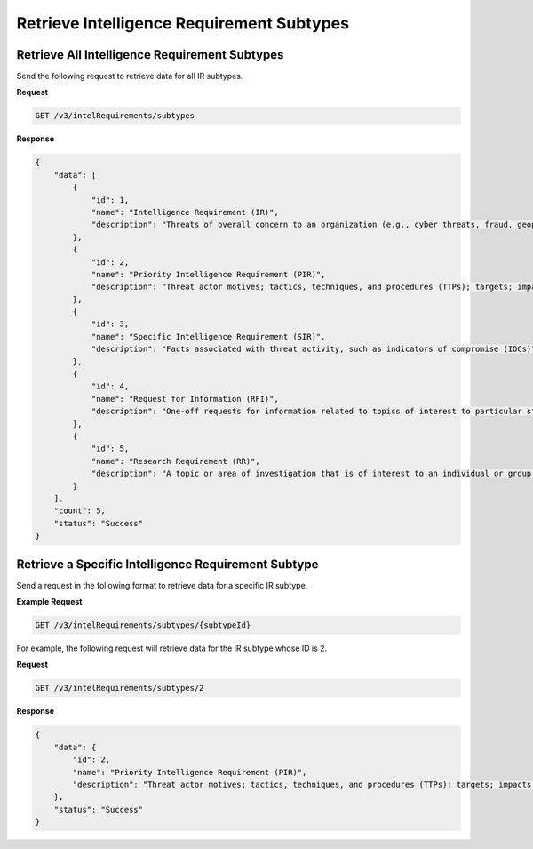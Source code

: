 Retrieve Intelligence Requirement Subtypes
------------------------------------------

Retrieve All Intelligence Requirement Subtypes
^^^^^^^^^^^^^^^^^^^^^^^^^^^^^^^^^^^^^^^^^^^^^^

Send the following request to retrieve data for all IR subtypes.

**Request**

.. code::

    GET /v3/intelRequirements/subtypes

**Response**

.. code:: json

    {
        "data": [
            {
                "id": 1,
                "name": "Intelligence Requirement (IR)",
                "description": "Threats of overall concern to an organization (e.g., cyber threats, fraud, geopolitical/physical threats)"
            },
            {
                "id": 2,
                "name": "Priority Intelligence Requirement (PIR)",
                "description": "Threat actor motives; tactics, techniques, and procedures (TTPs); targets; impacts; or attributions in association with IRs"
            },
            {
                "id": 3,
                "name": "Specific Intelligence Requirement (SIR)",
                "description": "Facts associated with threat activity, such as indicators of compromise (IOCs)"
            },
            {
                "id": 4,
                "name": "Request for Information (RFI)",
                "description": "One-off requests for information related to topics of interest to particular stakeholders"
            },
            {
                "id": 5,
                "name": "Research Requirement (RR)",
                "description": "A topic or area of investigation that is of interest to an individual or group and does not merit a full intelligence requirement, but does require tracking of relevant information"
            }
        ],
        "count": 5,
        "status": "Success"
    }

Retrieve a Specific Intelligence Requirement Subtype
^^^^^^^^^^^^^^^^^^^^^^^^^^^^^^^^^^^^^^^^^^^^^^^^^^^^

Send a request in the following format to retrieve data for a specific IR subtype.

**Example Request**

.. code::

    GET /v3/intelRequirements/subtypes/{subtypeId}

For example, the following request will retrieve data for the IR subtype whose ID is 2.

**Request**

.. code::

    GET /v3/intelRequirements/subtypes/2

**Response**

.. code:: json

    {
        "data": {
            "id": 2,
            "name": "Priority Intelligence Requirement (PIR)",
            "description": "Threat actor motives; tactics, techniques, and procedures (TTPs); targets; impacts; or attributions in association with IRs"
        },
        "status": "Success"
    }